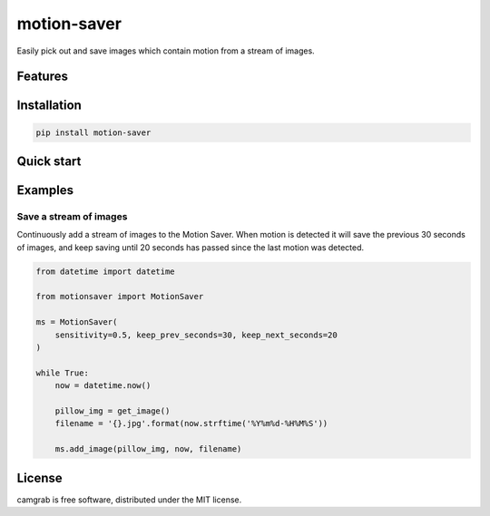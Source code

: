motion-saver
============

Easily pick out and save images which contain motion from a stream of images.

Features
--------


Installation
------------

.. code:: sh

    pip install motion-saver


Quick start
-----------


Examples
--------

Save a stream of images
.......................

Continuously add a stream of images to the Motion Saver. When motion is
detected it will save the previous 30 seconds of images, and keep saving until
20 seconds has passed since the last motion was detected.

.. code:: python

    from datetime import datetime

    from motionsaver import MotionSaver

    ms = MotionSaver(
        sensitivity=0.5, keep_prev_seconds=30, keep_next_seconds=20
    )

    while True:
        now = datetime.now()

        pillow_img = get_image()
        filename = '{}.jpg'.format(now.strftime('%Y%m%d-%H%M%S'))

        ms.add_image(pillow_img, now, filename)


License
-------

camgrab is free software, distributed under the MIT license.
